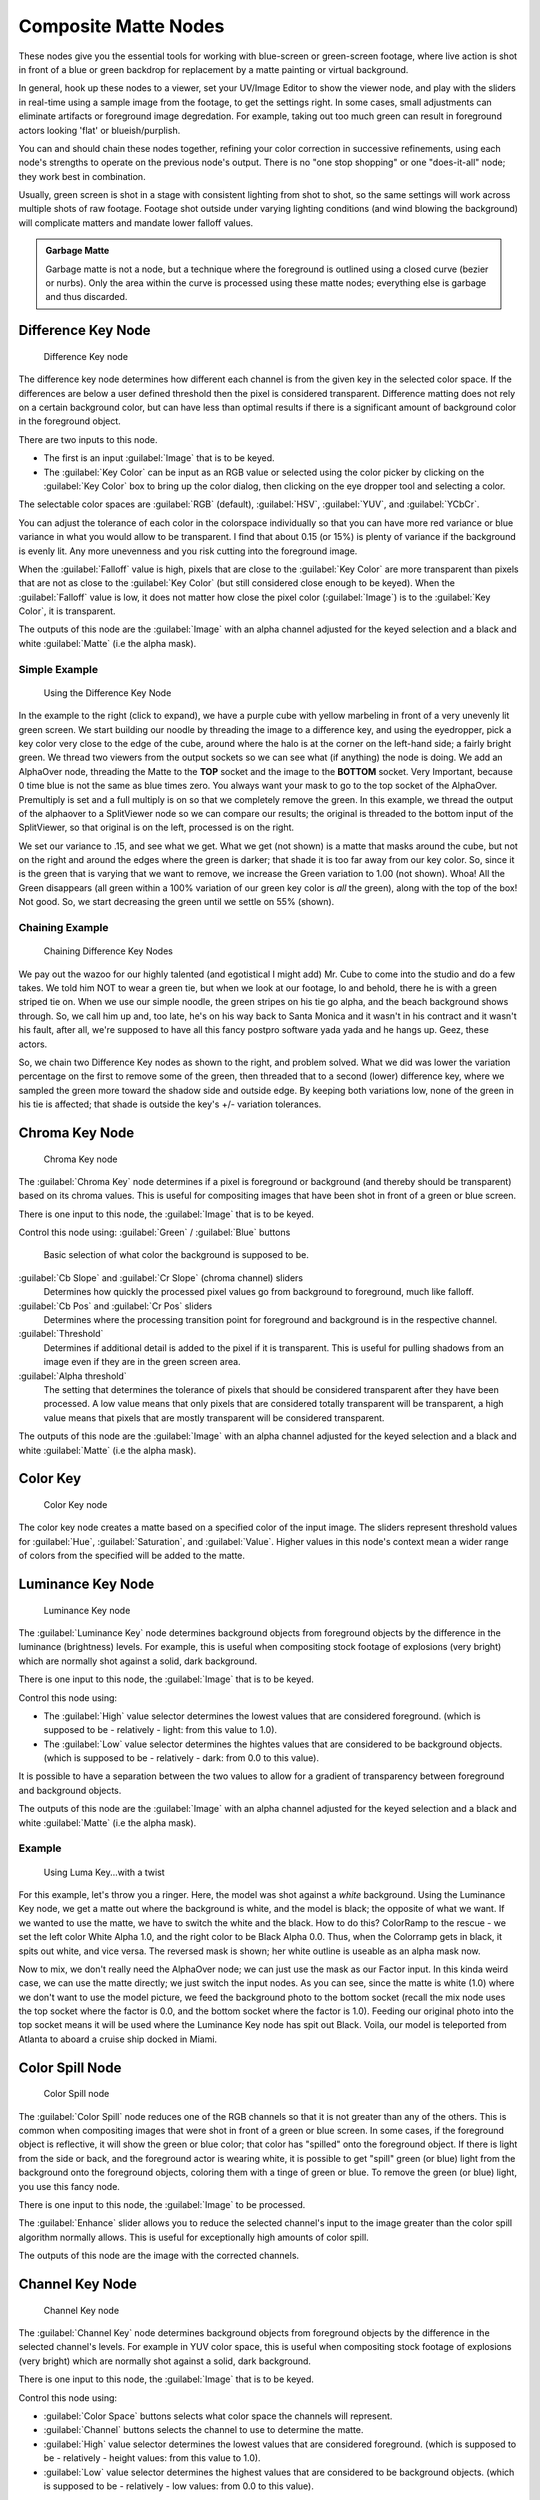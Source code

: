 
..    TODO/Review: {{review|text=needs verification that it's up to date with 2.6|fixes=[[User:bob_holcomb/Doc:2.6/Manual/Composite Nodes/Types/Matte|X]]}} .


Composite Matte Nodes
=====================

These nodes give you the essential tools for working with blue-screen or green-screen footage,
where live action is shot in front of a blue or green backdrop for replacement by a matte
painting or virtual background.

In general, hook up these nodes to a viewer, set your UV/Image Editor to show the viewer node,
and play with the sliders in real-time using a sample image from the footage,
to get the settings right. In some cases,
small adjustments can eliminate artifacts or foreground image degredation. For example,
taking out too much green can result in foreground actors looking 'flat' or blueish/purplish.

You can and should chain these nodes together,
refining your color correction in successive refinements,
using each node's strengths to operate on the previous node's output.
There is no "one stop shopping" or one "does-it-all" node; they work best in combination.

Usually, green screen is shot in a stage with consistent lighting from shot to shot,
so the same settings will work across multiple shots of raw footage.
Footage shot outside under varying lighting conditions (and wind blowing the background)
will complicate matters and mandate lower falloff values.

.. admonition:: Garbage Matte
   :class: note

   Garbage matte is not a node, but a technique where the foreground is outlined using a closed curve (bezier or nurbs). Only the area within the curve is processed using these matte nodes; everything else is garbage and thus discarded.


Difference Key Node
-------------------

.. figure:: /images/2.5_Difference_node.jpg

   Difference Key node


The difference key node determines how different each channel is  from the given key in the
selected color space. If the differences are below a user defined threshold then the pixel is
considered transparent. Difference matting does not rely on a certain background color, but
can have less than optimal results if there is a significant amount of background color in the
foreground object.

There are two inputs to this node.

- The first is an input :guilabel:`Image` that is to be keyed.
- The :guilabel:`Key Color` can be input as an RGB value or selected using the color picker by clicking on the :guilabel:`Key Color` box to bring up the color dialog, then clicking on the eye dropper tool and selecting a color.

The selectable color spaces are :guilabel:`RGB` (default), :guilabel:`HSV`\ , :guilabel:`YUV`\ ,
and :guilabel:`YCbCr`\ .

You can adjust the tolerance of each color in the colorspace individually so that you can have
more red variance or blue variance in what you would allow to be transparent.
I find that about 0.15 (or 15%) is plenty of variance if the background is evenly lit.
Any more unevenness and you risk cutting into the foreground image.

When the :guilabel:`Falloff` value is high, pixels that are close to the :guilabel:`Key Color`
are more transparent than pixels that are not as close to the :guilabel:`Key Color`
(but still considered close enough to be keyed).  When the :guilabel:`Falloff` value is low,
it does not matter how close the pixel color (\ :guilabel:`Image`\ )
is to the :guilabel:`Key Color`\ , it is transparent.

The outputs of this node are the :guilabel:`Image` with an alpha channel adjusted for the
keyed selection and a black and white :guilabel:`Matte` (i.e the alpha mask).

Simple Example
~~~~~~~~~~~~~~

.. figure:: /images/Manual-Compositing-Node-DiffKey_ex1.jpg
   :width: 300px
   :figwidth: 300px

   Using the  Difference Key Node


In the example to the right (click to expand),
we have a purple cube with yellow marbeling in front of a very unevenly lit green screen.
We start building our noodle by threading the image to a difference key,
and using the eyedropper, pick a key color very close to the edge of the cube,
around where the halo is  at the corner on the left-hand side; a fairly bright green.
We thread two viewers from the output sockets so we can see what (if anything)
the node is doing. We add an AlphaOver node,
threading the Matte to the **TOP** socket and the image to the **BOTTOM** socket.
Very Important, because 0 time blue is not the same as blue times zero.
You always want your mask to go to the top socket of the AlphaOver.
Premultiply is set and a full multiply is on so that we completely remove the green.
In this example,
we thread the output of the alphaover to a SplitViewer node so we can compare our results;
the original is threaded to the bottom input of the SplitViewer,
so that original is on the left, processed is on the right.

We set our variance to .15, and see what we get. What we get (not shown)
is a matte that masks around the cube,
but not on the right and around the edges where the green is darker;
that shade it is too far away from our key color. So,
since it is the green that is varying that we want to remove,
we increase the Green variation to 1.00 (not shown). Whoa! All the Green disappears
(all green within a 100% variation of our green key color is *all* the green),
along with the top of the box! Not good. So,
we start decreasing the green until we settle on 55% (shown).

Chaining Example
~~~~~~~~~~~~~~~~

.. figure:: /images/Manual-Compositing-DiffKey_ex2.jpg
   :width: 300px
   :figwidth: 300px

   Chaining  Difference Key Nodes


We pay out the wazoo for our highly talented (and egotistical I might add) Mr.
Cube to come into the studio and do a few takes. We told him NOT to wear a green tie,
but when we look at our footage, lo and behold, there he is with a green striped tie on.
When we use our simple noodle, the green stripes on his tie go alpha,
and the beach background shows through. So, we call him up and, too late,
he's on his way back to Santa Monica and it wasn't in his contract and it wasn't his fault,
after all, we're supposed to have all this fancy postpro software yada yada and he hangs up.
Geez, these actors.

So, we chain two Difference Key nodes as shown to the right, and problem solved.
What we did was lower the variation percentage on the first to remove some of the green,
then threaded that to a second (lower) difference key,
where we sampled the green more toward the shadow side and outside edge.
By keeping both variations low, none of the green in his tie is affected;
that shade is outside the key's +/- variation tolerances.


Chroma Key Node
---------------

.. figure:: /images/2.5_ChromaKey_node.jpg

   Chroma Key node


The :guilabel:`Chroma Key` node determines if a pixel is foreground or background
(and thereby should be transparent) based on its chroma values.
This is useful for compositing images that have been shot in front of a green or blue screen.

There is one input to this node, the :guilabel:`Image` that is to be keyed.

Control this node using:
:guilabel:`Green` / :guilabel:`Blue` buttons
   Basic selection of what color the background is supposed to be.

:guilabel:`Cb Slope` and :guilabel:`Cr Slope` (chroma channel) sliders
   Determines how quickly the processed pixel values go from background to foreground, much like falloff.

:guilabel:`Cb Pos` and :guilabel:`Cr Pos` sliders
   Determines where the processing transition point for foreground and background is in the respective channel.

:guilabel:`Threshold`
   Determines if additional detail is added to the pixel if it is transparent.  This is useful for pulling shadows from an image even if they are in the green screen area.

:guilabel:`Alpha threshold`
   The setting that determines the tolerance of pixels that should be considered transparent after they have been processed. A low value means that only pixels that are considered totally transparent will be transparent, a high value means that pixels that are mostly transparent will be considered transparent.

The outputs of this node are the :guilabel:`Image` with an alpha channel adjusted for the
keyed selection and a black and white :guilabel:`Matte` (i.e the alpha mask).


Color Key
---------

.. figure:: /images/ColorKey_node.jpg

   Color Key node


The color key node creates a matte based on a specified color of the input image.
The sliders represent threshold values for :guilabel:`Hue`\ , :guilabel:`Saturation`\ ,
and :guilabel:`Value`\ . Higher values in this node's context mean a wider range of colors from
the specified will be added to the matte.


Luminance Key Node
------------------

.. figure:: /images/2.5_Luminance_node.jpg

   Luminance Key node


The :guilabel:`Luminance Key` node determines background objects from foreground objects by
the difference in the luminance (brightness) levels.  For example,
this is useful when compositing stock footage of explosions (very bright)
which are normally shot against a solid, dark background.

There is one input to this node, the :guilabel:`Image` that is to be keyed.

Control this node using:

- The :guilabel:`High` value selector determines the lowest values that are considered foreground. (which is supposed to be - relatively - light: from this value to 1.0).
- The :guilabel:`Low` value selector determines the hightes values that are considered to be background objects. (which is supposed to be - relatively - dark: from 0.0 to this value).

It is possible to have a separation between the two values to allow for a gradient of
transparency between foreground and background objects.

The outputs of this node are the :guilabel:`Image` with an alpha channel adjusted for the
keyed selection and a black and white :guilabel:`Matte` (i.e the alpha mask).


Example
~~~~~~~

.. figure:: /images/Manual-Composting-LumaKey_ex.jpg
   :width: 300px
   :figwidth: 300px

   Using Luma Key...with a twist


For this example, let's throw you a ringer. Here,
the model was shot against a *white* background. Using the Luminance Key node,
we get a matte out where the background is white, and the model is black;
the opposite of what we want. If we wanted to use the matte,
we have to switch the white and the black.
How to do this? ColorRamp to the rescue - we set the left color White Alpha 1.0,
and the right color to be Black Alpha 0.0. Thus, when the Colorramp gets in black,
it spits out white, and vice versa. The reversed mask is shown;
her white outline is useable as an alpha mask now.

Now to mix, we don't really need the AlphaOver node;
we can just use the mask as our Factor input. In this kinda weird case,
we can use the matte directly; we just switch the input nodes. As you can see,
since the matte is white (1.0) where we don't want to use the model picture,
we feed the background photo to the bottom socket
(recall the mix node uses the top socket where the factor is 0.0,
and the bottom socket where the factor is 1.0). Feeding our original photo into the top socket
means it will be used where the Luminance Key node has spit out Black. Voila,
our model is teleported from Atlanta to aboard a cruise ship docked in Miami.


Color Spill Node
----------------

.. figure:: /images/2.5_ColorSpill_node.jpg

   Color Spill node


The :guilabel:`Color Spill` node reduces one of the RGB channels so that it is not greater
than any of the others.
This is common when compositing images that were shot in front of a green or blue screen.
In some cases, if the foreground object is reflective, it will show the green or blue color;
that color has "spilled" onto the foreground object. If there is light from the side or back,
and the foreground actor is wearing white, it is possible to get "spill" green (or blue)
light from the background onto the foreground objects,
coloring them with a tinge of green or blue. To remove the green (or blue) light,
you use this fancy node.

There is one input to this node, the :guilabel:`Image` to be processed.

The :guilabel:`Enhance` slider allows you to reduce the selected channel's input to the image
greater than the color spill algorithm normally allows.
This is useful for exceptionally high amounts of color spill.

The outputs of this node are the image with the corrected channels.


Channel Key Node
----------------

.. figure:: /images/2.5_Channel_key_node.jpg
   :width: 150px
   :figwidth: 150px

   Channel Key node


The :guilabel:`Channel Key` node determines background objects from foreground objects by the
difference in the selected channel's levels.  For example in YUV color space,
this is useful when compositing stock footage of explosions (very bright)
which are normally shot against a solid, dark background.

There is one input to this node, the :guilabel:`Image` that is to be keyed.

Control this node using:

- :guilabel:`Color Space` buttons selects what color space the channels will represent.
- :guilabel:`Channel` buttons selects the channel to use to determine the matte.
- :guilabel:`High` value selector determines the lowest values that are considered foreground. (which is supposed to be - relatively - height values: from this value to 1.0).
- :guilabel:`Low` value selector determines the highest values that are considered to be background objects. (which is supposed to be - relatively - low values: from 0.0 to this value).

It is possible to have a separation between the two values to allow for a gradient of
transparency between foreground and background objects.

The outputs of this node are the :guilabel:`Image` with an alpha channel adjusted for the
keyed selection and a black and white :guilabel:`Matte` (i.e the alpha mask).


Distance Key
------------

...


